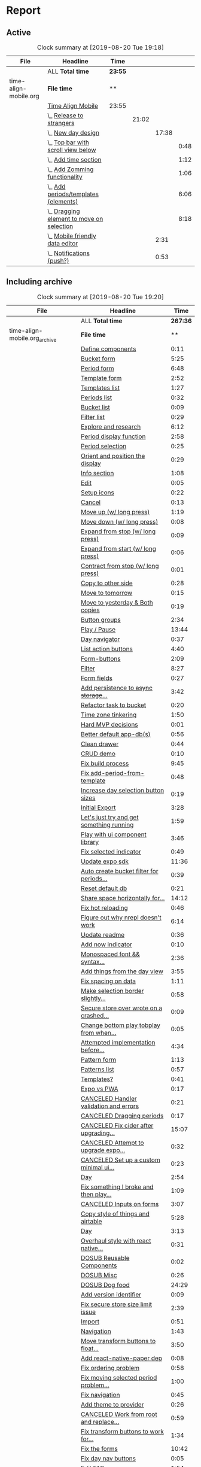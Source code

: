 * Report
** Active
 #+BEGIN: clocktable :scope ("./time-align-mobile.org") :maxlevel 4 :fileskip0 t :link t
 #+CAPTION: Clock summary at [2019-08-20 Tue 19:18]
 | File                  | Headline                                      | Time    |       |       |      |
 |-----------------------+-----------------------------------------------+---------+-------+-------+------|
 |                       | ALL *Total time*                              | *23:55* |       |       |      |
 |-----------------------+-----------------------------------------------+---------+-------+-------+------|
 | time-align-mobile.org | *File time*                                   | **      |       |       |      |
 |                       | [[file:/home/justin/projects/time-align-mobile/time-align-mobile.org::Time%20Align%20Mobile][Time Align Mobile]]                             | 23:55   |       |       |      |
 |                       | \_  [[file:/home/justin/projects/time-align-mobile/time-align-mobile.org::Release%20to%20strangers][Release to strangers]]                      |         | 21:02 |       |      |
 |                       | \_    [[file:/home/justin/projects/time-align-mobile/time-align-mobile.org::New%20day%20design][New day design]]                          |         |       | 17:38 |      |
 |                       | \_      [[file:/home/justin/projects/time-align-mobile/time-align-mobile.org::Top%20bar%20with%20scroll%20view%20below][Top bar with scroll view below]]        |         |       |       | 0:48 |
 |                       | \_      [[file:/home/justin/projects/time-align-mobile/time-align-mobile.org::Add%20time%20section][Add time section]]                      |         |       |       | 1:12 |
 |                       | \_      [[file:/home/justin/projects/time-align-mobile/time-align-mobile.org::Add%20Zomming%20functionality][Add Zomming functionality]]             |         |       |       | 1:06 |
 |                       | \_      [[file:/home/justin/projects/time-align-mobile/time-align-mobile.org::Add%20periods/templates%20(elements)][Add periods/templates (elements)]]      |         |       |       | 6:06 |
 |                       | \_      [[file:/home/justin/projects/time-align-mobile/time-align-mobile.org::Dragging%20element%20to%20move%20on%20selection][Dragging element to move on selection]] |         |       |       | 8:18 |
 |                       | \_    [[file:/home/justin/projects/time-align-mobile/time-align-mobile.org::Mobile%20friendly%20data%20editor][Mobile friendly data editor]]             |         |       |  2:31 |      |
 |                       | \_    [[file:/home/justin/projects/time-align-mobile/time-align-mobile.org::Notifications%20(push?)][Notifications (push?)]]                   |         |       |  0:53 |      |
 #+END:
** Including archive
 #+BEGIN: clocktable :scope ("./time-align-mobile.org_archive" "./time-align-mobile.org") :maxlevel 1 :fileskip0 t :link t
 #+CAPTION: Clock summary at [2019-08-20 Tue 19:20]
 | File                          | Headline                                 |     Time |
 |-------------------------------+------------------------------------------+----------|
 |                               | ALL *Total time*                         | *267:36* |
 |-------------------------------+------------------------------------------+----------|
 | time-align-mobile.org_archive | *File time*                              |       ** |
 |                               | [[file:/home/justin/projects/time-align-mobile/time-align-mobile.org_archive::Define%20components][Define components]]                        |     0:11 |
 |                               | [[file:/home/justin/projects/time-align-mobile/time-align-mobile.org_archive::Bucket%20form][Bucket form]]                              |     5:25 |
 |                               | [[file:/home/justin/projects/time-align-mobile/time-align-mobile.org_archive::Period%20form][Period form]]                              |     6:48 |
 |                               | [[file:/home/justin/projects/time-align-mobile/time-align-mobile.org_archive::Template%20form][Template form]]                            |     2:52 |
 |                               | [[file:/home/justin/projects/time-align-mobile/time-align-mobile.org_archive::Templates%20list][Templates list]]                           |     1:27 |
 |                               | [[file:/home/justin/projects/time-align-mobile/time-align-mobile.org_archive::Periods%20list][Periods list]]                             |     0:32 |
 |                               | [[file:/home/justin/projects/time-align-mobile/time-align-mobile.org_archive::Bucket%20list][Bucket list]]                              |     0:09 |
 |                               | [[file:/home/justin/projects/time-align-mobile/time-align-mobile.org_archive::Filter%20list][Filter list]]                              |     0:29 |
 |                               | [[file:/home/justin/projects/time-align-mobile/time-align-mobile.org_archive::Explore%20and%20research][Explore and research]]                     |     6:12 |
 |                               | [[file:/home/justin/projects/time-align-mobile/time-align-mobile.org_archive::Period%20display%20function][Period display function]]                  |     2:58 |
 |                               | [[file:/home/justin/projects/time-align-mobile/time-align-mobile.org_archive::Period%20selection][Period selection]]                         |     0:25 |
 |                               | [[file:/home/justin/projects/time-align-mobile/time-align-mobile.org_archive::Orient%20and%20position%20the%20display][Orient and position the display]]          |     0:29 |
 |                               | [[file:/home/justin/projects/time-align-mobile/time-align-mobile.org_archive::Info%20section][Info section]]                             |     1:08 |
 |                               | [[file:/home/justin/projects/time-align-mobile/time-align-mobile.org_archive::Edit][Edit]]                                     |     0:05 |
 |                               | [[file:/home/justin/projects/time-align-mobile/time-align-mobile.org_archive::Setup%20icons][Setup icons]]                              |     0:22 |
 |                               | [[file:/home/justin/projects/time-align-mobile/time-align-mobile.org_archive::Cancel][Cancel]]                                   |     0:13 |
 |                               | [[file:/home/justin/projects/time-align-mobile/time-align-mobile.org_archive::Move%20up%20(w/%20long%20press)][Move up (w/ long press)]]                  |     1:19 |
 |                               | [[file:/home/justin/projects/time-align-mobile/time-align-mobile.org_archive::Move%20down%20(w/%20long%20press)][Move down (w/ long press)]]                |     0:08 |
 |                               | [[file:/home/justin/projects/time-align-mobile/time-align-mobile.org_archive::Expand%20from%20stop%20(w/%20long%20press)][Expand from stop (w/ long press)]]         |     0:09 |
 |                               | [[file:/home/justin/projects/time-align-mobile/time-align-mobile.org_archive::Expand%20from%20start%20(w/%20long%20press)][Expand from start (w/ long press)]]        |     0:06 |
 |                               | [[file:/home/justin/projects/time-align-mobile/time-align-mobile.org_archive::Contract%20from%20stop%20(w/%20long%20press)][Contract from stop (w/ long press)]]       |     0:01 |
 |                               | [[file:/home/justin/projects/time-align-mobile/time-align-mobile.org_archive::Copy%20to%20other%20side][Copy to other side]]                       |     0:28 |
 |                               | [[file:/home/justin/projects/time-align-mobile/time-align-mobile.org_archive::Move%20to%20tomorrow][Move to tomorrow]]                         |     0:15 |
 |                               | [[file:/home/justin/projects/time-align-mobile/time-align-mobile.org_archive::Move%20to%20yesterday%20&%20Both%20copies][Move to yesterday & Both copies]]          |     0:19 |
 |                               | [[file:/home/justin/projects/time-align-mobile/time-align-mobile.org_archive::Button%20groups][Button groups]]                            |     2:34 |
 |                               | [[file:/home/justin/projects/time-align-mobile/time-align-mobile.org_archive::Play%20/%20Pause][Play / Pause]]                             |    13:44 |
 |                               | [[file:/home/justin/projects/time-align-mobile/time-align-mobile.org_archive::Day%20navigator][Day navigator]]                            |     0:37 |
 |                               | [[file:/home/justin/projects/time-align-mobile/time-align-mobile.org_archive::List%20action%20buttons][List action buttons]]                      |     4:40 |
 |                               | [[file:/home/justin/projects/time-align-mobile/time-align-mobile.org_archive::Form-buttons][Form-buttons]]                             |     2:09 |
 |                               | [[file:/home/justin/projects/time-align-mobile/time-align-mobile.org_archive::Filter][Filter]]                                   |     8:27 |
 |                               | [[file:/home/justin/projects/time-align-mobile/time-align-mobile.org_archive::Form%20fields][Form fields]]                              |     0:27 |
 |                               | [[file:/home/justin/projects/time-align-mobile/time-align-mobile.org_archive::Add%20persistence%20to%20+async%20storage+%20secure%20store][Add persistence to +async storage+...]]    |     3:42 |
 |                               | [[file:/home/justin/projects/time-align-mobile/time-align-mobile.org_archive::Refactor%20task%20to%20bucket][Refactor task to bucket]]                  |     0:20 |
 |                               | [[file:/home/justin/projects/time-align-mobile/time-align-mobile.org_archive::Time%20zone%20tinkering][Time zone tinkering]]                      |     1:50 |
 |                               | [[file:/home/justin/projects/time-align-mobile/time-align-mobile.org_archive::Hard%20MVP%20decisions][Hard MVP decisions]]                       |     0:01 |
 |                               | [[file:/home/justin/projects/time-align-mobile/time-align-mobile.org_archive::Better%20default%20app-db(s)][Better default app-db(s)]]                 |     0:56 |
 |                               | [[file:/home/justin/projects/time-align-mobile/time-align-mobile.org_archive::Clean%20drawer][Clean drawer]]                             |     0:44 |
 |                               | [[file:/home/justin/projects/time-align-mobile/time-align-mobile.org_archive::CRUD%20demo][CRUD demo]]                                |     0:10 |
 |                               | [[file:/home/justin/projects/time-align-mobile/time-align-mobile.org_archive::Fix%20build%20process][Fix build process]]                        |     9:45 |
 |                               | [[file:/home/justin/projects/time-align-mobile/time-align-mobile.org_archive::Fix%20add-period-from-template][Fix add-period-from-template]]             |     0:48 |
 |                               | [[file:/home/justin/projects/time-align-mobile/time-align-mobile.org_archive::Increase%20day%20selection%20button%20sizes][Increase day selection button sizes]]      |     0:19 |
 |                               | [[file:/home/justin/projects/time-align-mobile/time-align-mobile.org_archive::Initial%20Export][Initial Export]]                           |     3:28 |
 |                               | [[file:/home/justin/projects/time-align-mobile/time-align-mobile.org_archive::Let's%20just%20try%20and%20get%20something%20running][Let's just try and get something running]] |     1:59 |
 |                               | [[file:/home/justin/projects/time-align-mobile/time-align-mobile.org_archive::Play%20with%20ui%20component%20library][Play with ui component library]]           |     3:46 |
 |                               | [[file:/home/justin/projects/time-align-mobile/time-align-mobile.org_archive::Fix%20selected%20indicator][Fix selected indicator]]                   |     0:49 |
 |                               | [[file:/home/justin/projects/time-align-mobile/time-align-mobile.org_archive::Update%20expo%20sdk][Update expo sdk]]                          |    11:36 |
 |                               | [[file:/home/justin/projects/time-align-mobile/time-align-mobile.org_archive::Auto%20create%20bucket%20filter%20for%20periods%20and%20templates][Auto create bucket filter for periods...]] |     0:39 |
 |                               | [[file:/home/justin/projects/time-align-mobile/time-align-mobile.org_archive::Reset%20default%20db][Reset default db]]                         |     0:21 |
 |                               | [[file:/home/justin/projects/time-align-mobile/time-align-mobile.org_archive::Share%20space%20horizontally%20for%20overlapping%20periods][Share space horizontally for...]]          |    14:12 |
 |                               | [[file:/home/justin/projects/time-align-mobile/time-align-mobile.org_archive::Fix%20hot%20reloading][Fix hot reloading]]                        |     0:46 |
 |                               | [[file:/home/justin/projects/time-align-mobile/time-align-mobile.org_archive::Figure%20out%20why%20nrepl%20doesn't%20work][Figure out why nrepl doesn't work]]        |     6:14 |
 |                               | [[file:/home/justin/projects/time-align-mobile/time-align-mobile.org_archive::Update%20readme][Update readme]]                            |     0:36 |
 |                               | [[file:/home/justin/projects/time-align-mobile/time-align-mobile.org_archive::Add%20now%20indicator][Add now indicator]]                        |     0:10 |
 |                               | [[file:/home/justin/projects/time-align-mobile/time-align-mobile.org_archive::Monospaced%20font%20&&%20syntax%20highlighting%20in%20data][Monospaced font && syntax...]]             |     2:36 |
 |                               | [[file:/home/justin/projects/time-align-mobile/time-align-mobile.org_archive::Add%20things%20from%20the%20day%20view][Add things from the day view]]             |     3:55 |
 |                               | [[file:/home/justin/projects/time-align-mobile/time-align-mobile.org_archive::Fix%20spacing%20on%20data][Fix spacing on data]]                      |     1:11 |
 |                               | [[file:/home/justin/projects/time-align-mobile/time-align-mobile.org_archive::Make%20selection%20border%20slightly%20transparent][Make selection border slightly...]]        |     0:58 |
 |                               | [[file:/home/justin/projects/time-align-mobile/time-align-mobile.org_archive::Secure%20store%20over%20wrote%20on%20a%20crashed%20app?][Secure store over wrote on a crashed...]]  |     0:09 |
 |                               | [[file:/home/justin/projects/time-align-mobile/time-align-mobile.org_archive::Change%20bottom%20play%20tobplay%20from%20when%20selected][Change bottom play tobplay from when...]]  |     0:05 |
 |                               | [[file:/home/justin/projects/time-align-mobile/time-align-mobile.org_archive::Attempted%20implementation%20before%20sketching][Attempted implementation before...]]       |     4:34 |
 |                               | [[file:/home/justin/projects/time-align-mobile/time-align-mobile.org_archive::Pattern%20form][Pattern form]]                             |     1:13 |
 |                               | [[file:/home/justin/projects/time-align-mobile/time-align-mobile.org_archive::Patterns%20list][Patterns list]]                            |     0:57 |
 |                               | [[file:/home/justin/projects/time-align-mobile/time-align-mobile.org_archive::Templates?][Templates?]]                               |     0:41 |
 |                               | [[file:/home/justin/projects/time-align-mobile/time-align-mobile.org_archive::Expo%20vs%20PWA][Expo vs PWA]]                              |     0:17 |
 |                               | [[file:/home/justin/projects/time-align-mobile/time-align-mobile.org_archive::CANCELED%20Handler%20validation%20and%20errors][CANCELED Handler validation and errors]]   |     0:21 |
 |                               | [[file:/home/justin/projects/time-align-mobile/time-align-mobile.org_archive::CANCELED%20Dragging%20periods][CANCELED Dragging periods]]                |     0:17 |
 |                               | [[file:/home/justin/projects/time-align-mobile/time-align-mobile.org_archive::CANCELED%20Fix%20cider%20after%20upgrading%20laptop][CANCELED Fix cider after upgrading...]]    |    15:07 |
 |                               | [[file:/home/justin/projects/time-align-mobile/time-align-mobile.org_archive::CANCELED%20Attempt%20to%20upgrade%20expo%20template%20for%20new%20version%20of%20cider][CANCELED Attempt to upgrade expo...]]      |     0:32 |
 |                               | [[file:/home/justin/projects/time-align-mobile/time-align-mobile.org_archive::CANCELED%20Set%20up%20a%20custom%20minimal%20ui%20component%20library][CANCELED Set up a custom minimal ui...]]   |     0:23 |
 |                               | [[file:/home/justin/projects/time-align-mobile/time-align-mobile.org_archive::Day][Day]]                                      |     2:54 |
 |                               | [[file:/home/justin/projects/time-align-mobile/time-align-mobile.org_archive::Fix%20something%20I%20broke%20and%20then%20play%20with%20spec'ing%20functions][Fix something I broke and then play...]]   |     1:09 |
 |                               | [[file:/home/justin/projects/time-align-mobile/time-align-mobile.org_archive::CANCELED%20Inputs%20on%20forms][CANCELED Inputs on forms]]                 |     3:07 |
 |                               | [[file:/home/justin/projects/time-align-mobile/time-align-mobile.org_archive::Copy%20style%20of%20_things_%20and%20_airtable_][Copy style of _things_ and _airtable_]]    |     5:28 |
 |                               | [[file:/home/justin/projects/time-align-mobile/time-align-mobile.org_archive::Day][Day]]                                      |     3:13 |
 |                               | [[file:/home/justin/projects/time-align-mobile/time-align-mobile.org_archive::Overhaul%20style%20with%20react%20native%20elements][Overhaul style with react native...]]      |     0:31 |
 |                               | [[file:/home/justin/projects/time-align-mobile/time-align-mobile.org_archive::DOSUB%20Reusable%20Components][DOSUB Reusable Components]]                |     0:02 |
 |                               | [[file:/home/justin/projects/time-align-mobile/time-align-mobile.org_archive::DOSUB%20Misc][DOSUB Misc]]                               |     0:26 |
 |                               | [[file:/home/justin/projects/time-align-mobile/time-align-mobile.org_archive::DOSUB%20Dog%20food][DOSUB Dog food]]                           |    24:29 |
 |                               | [[file:/home/justin/projects/time-align-mobile/time-align-mobile.org_archive::Add%20version%20identifier][Add version identifier]]                   |     0:09 |
 |                               | [[file:/home/justin/projects/time-align-mobile/time-align-mobile.org_archive::Fix%20secure%20store%20size%20limit%20issue][Fix secure store size limit issue]]        |     2:39 |
 |                               | [[file:/home/justin/projects/time-align-mobile/time-align-mobile.org_archive::Import][Import]]                                   |     0:51 |
 |                               | [[file:/home/justin/projects/time-align-mobile/time-align-mobile.org_archive::Navigation][Navigation]]                               |     1:43 |
 |                               | [[file:/home/justin/projects/time-align-mobile/time-align-mobile.org_archive::Move%20transform%20buttons%20to%20float%20around%20selection][Move transform buttons to float...]]       |     3:50 |
 |                               | [[file:/home/justin/projects/time-align-mobile/time-align-mobile.org_archive::Add%20react-native-paper%20dep][Add react-native-paper dep]]               |     0:08 |
 |                               | [[file:/home/justin/projects/time-align-mobile/time-align-mobile.org_archive::Fix%20ordering%20problem][Fix ordering problem]]                     |     0:58 |
 |                               | [[file:/home/justin/projects/time-align-mobile/time-align-mobile.org_archive::Fix%20moving%20selected%20period%20problem%20from%20ordering%20fix][Fix moving selected period problem...]]    |     1:00 |
 |                               | [[file:/home/justin/projects/time-align-mobile/time-align-mobile.org_archive::Fix%20navigation][Fix navigation]]                           |     0:45 |
 |                               | [[file:/home/justin/projects/time-align-mobile/time-align-mobile.org_archive::Add%20theme%20to%20provider][Add theme to provider]]                    |     0:26 |
 |                               | [[file:/home/justin/projects/time-align-mobile/time-align-mobile.org_archive::CANCELED%20Work%20from%20root%20and%20replace%20with%20paper%20components][CANCELED Work from root and replace...]]   |     0:59 |
 |                               | [[file:/home/justin/projects/time-align-mobile/time-align-mobile.org_archive::Fix%20transform%20buttons%20to%20work%20for%20templates%20on%20pattern%20planning][Fix transform buttons to work for...]]     |     1:34 |
 |                               | [[file:/home/justin/projects/time-align-mobile/time-align-mobile.org_archive::Fix%20the%20forms][Fix the forms]]                            |    10:42 |
 |                               | [[file:/home/justin/projects/time-align-mobile/time-align-mobile.org_archive::Fix%20day%20nav%20buttons][Fix day nav buttons]]                      |     0:05 |
 |                               | [[file:/home/justin/projects/time-align-mobile/time-align-mobile.org_archive::Edit%20FAB][Edit FAB]]                                 |     1:54 |
 |                               | [[file:/home/justin/projects/time-align-mobile/time-align-mobile.org_archive::Fix%20start%20earlier%20button][Fix start earlier button]]                 |     0:06 |
 |                               | [[file:/home/justin/projects/time-align-mobile/time-align-mobile.org_archive::Fix%20pattern%20planning][Fix pattern planning]]                     |     3:40 |
 |                               | [[file:/home/justin/projects/time-align-mobile/time-align-mobile.org_archive::Fix%20deleting%20in%20play%20item%20bug][Fix deleting in play item bug]]            |     0:27 |
 |                               | [[file:/home/justin/projects/time-align-mobile/time-align-mobile.org_archive::Update%20README][Update README]]                            |     0:40 |
 |                               | [[file:/home/justin/projects/time-align-mobile/time-align-mobile.org_archive::Refactor%20pattern%20form][Refactor pattern form]]                    |     0:36 |
 |                               | [[file:/home/justin/projects/time-align-mobile/time-align-mobile.org_archive::Fix%20new%20pattern%20editing%20spec%20failure][Fix new pattern editing spec failure]]     |     0:05 |
 |                               | [[file:/home/justin/projects/time-align-mobile/time-align-mobile.org_archive::Fix%20bug%20on%20select%20next/prev%20bug%20on%20pattern%20planning][Fix bug on select next/prev bug on...]]    |     1:27 |
 |                               | [[file:/home/justin/projects/time-align-mobile/time-align-mobile.org_archive::CANCELED%20Add%20spec%20definitions%20to%20everything][CANCELED Add spec definitions to...]]      |     2:40 |
 |                               | [[file:/home/justin/projects/time-align-mobile/time-align-mobile.org_archive::CANCELED%20UX%20refactor][CANCELED UX refactor]]                     |     1:12 |
 |                               | [[file:/home/justin/projects/time-align-mobile/time-align-mobile.org_archive::Prediction][Prediction]]                               |     2:11 |
 |-------------------------------+------------------------------------------+----------|
 | time-align-mobile.org         | *File time*                              |       ** |
 |                               | [[file:/home/justin/projects/time-align-mobile/time-align-mobile.org::Time%20Align%20Mobile][Time Align Mobile]]                        |    23:55 |
 #+END:
** Including Archive by week

 #+BEGIN: clocktable :scope ("./time-align-mobile.org_archive" "./time-align-mobile.org") :maxlevel 0 :step week :tstart "2018-01-01" :tend <now> :fileskip0 t :link t
 
 Weekly report starting on: [2018-01-01 Mon]
 | File | Headline         | Time   |
 |------+------------------+--------|
 |      | ALL *Total time* | *0:00* |
 
 Weekly report starting on: [2018-01-08 Mon]
 | File | Headline         | Time   |
 |------+------------------+--------|
 |      | ALL *Total time* | *0:00* |
 
 Weekly report starting on: [2018-01-15 Mon]
 | File | Headline         | Time   |
 |------+------------------+--------|
 |      | ALL *Total time* | *0:00* |
 
 Weekly report starting on: [2018-01-22 Mon]
 | File | Headline         | Time   |
 |------+------------------+--------|
 |      | ALL *Total time* | *0:00* |
 
 Weekly report starting on: [2018-01-29 Mon]
 | File | Headline         | Time   |
 |------+------------------+--------|
 |      | ALL *Total time* | *0:00* |
 
 Weekly report starting on: [2018-02-05 Mon]
 | File | Headline         | Time   |
 |------+------------------+--------|
 |      | ALL *Total time* | *0:00* |
 
 Weekly report starting on: [2018-02-12 Mon]
 | File | Headline         | Time   |
 |------+------------------+--------|
 |      | ALL *Total time* | *0:00* |
 
 Weekly report starting on: [2018-02-19 Mon]
 | File | Headline         | Time   |
 |------+------------------+--------|
 |      | ALL *Total time* | *0:00* |
 
 Weekly report starting on: [2018-02-26 Mon]
 | File | Headline         | Time   |
 |------+------------------+--------|
 |      | ALL *Total time* | *0:00* |
 
 Weekly report starting on: [2018-03-05 Mon]
 | File | Headline         | Time   |
 |------+------------------+--------|
 |      | ALL *Total time* | *0:00* |
 
 Weekly report starting on: [2018-03-12 Mon]
 | File | Headline         | Time   |
 |------+------------------+--------|
 |      | ALL *Total time* | *0:00* |
 
 Weekly report starting on: [2018-03-19 Mon]
 | File | Headline         | Time   |
 |------+------------------+--------|
 |      | ALL *Total time* | *0:00* |
 
 Weekly report starting on: [2018-03-26 Mon]
 | File | Headline         | Time   |
 |------+------------------+--------|
 |      | ALL *Total time* | *0:00* |
 
 Weekly report starting on: [2018-04-02 Mon]
 | File | Headline         | Time   |
 |------+------------------+--------|
 |      | ALL *Total time* | *0:00* |
 
 Weekly report starting on: [2018-04-09 Mon]
 | File | Headline         | Time   |
 |------+------------------+--------|
 |      | ALL *Total time* | *0:00* |
 
 Weekly report starting on: [2018-04-16 Mon]
 | File | Headline         | Time   |
 |------+------------------+--------|
 |      | ALL *Total time* | *0:00* |
 
 Weekly report starting on: [2018-04-23 Mon]
 | File | Headline         | Time   |
 |------+------------------+--------|
 |      | ALL *Total time* | *0:00* |
 
 Weekly report starting on: [2018-04-30 Mon]
 | File | Headline         | Time   |
 |------+------------------+--------|
 |      | ALL *Total time* | *0:00* |
 
 Weekly report starting on: [2018-05-07 Mon]
 | File | Headline         | Time   |
 |------+------------------+--------|
 |      | ALL *Total time* | *0:00* |
 
 Weekly report starting on: [2018-05-14 Mon]
 | File | Headline         | Time   |
 |------+------------------+--------|
 |      | ALL *Total time* | *0:00* |
 
 Weekly report starting on: [2018-05-21 Mon]
 | File | Headline         | Time   |
 |------+------------------+--------|
 |      | ALL *Total time* | *0:00* |
 
 Weekly report starting on: [2018-05-28 Mon]
 | File | Headline         | Time   |
 |------+------------------+--------|
 |      | ALL *Total time* | *0:00* |
 
 Weekly report starting on: [2018-06-04 Mon]
 | File | Headline         | Time   |
 |------+------------------+--------|
 |      | ALL *Total time* | *0:00* |
 
 Weekly report starting on: [2018-06-11 Mon]
 | File                          | Headline         | Time   |
 |-------------------------------+------------------+--------|
 |                               | ALL *Total time* | *0:11* |
 |-------------------------------+------------------+--------|
 | time-align-mobile.org_archive | *File time*      | **     |
 
 Weekly report starting on: [2018-06-18 Mon]
 | File | Headline         | Time   |
 |------+------------------+--------|
 |      | ALL *Total time* | *0:00* |
 
 Weekly report starting on: [2018-06-25 Mon]
 | File | Headline         | Time   |
 |------+------------------+--------|
 |      | ALL *Total time* | *0:00* |
 
 Weekly report starting on: [2018-07-02 Mon]
 | File | Headline         | Time   |
 |------+------------------+--------|
 |      | ALL *Total time* | *0:00* |
 
 Weekly report starting on: [2018-07-09 Mon]
 | File | Headline         | Time   |
 |------+------------------+--------|
 |      | ALL *Total time* | *0:00* |
 
 Weekly report starting on: [2018-07-16 Mon]
 | File                          | Headline         | Time   |
 |-------------------------------+------------------+--------|
 |                               | ALL *Total time* | *9:16* |
 |-------------------------------+------------------+--------|
 | time-align-mobile.org_archive | *File time*      | **     |
 |-------------------------------+------------------+--------|
 | time-align-mobile.org         | *File time*      | **     |
 
 Weekly report starting on: [2018-07-23 Mon]
 | File                          | Headline         | Time   |
 |-------------------------------+------------------+--------|
 |                               | ALL *Total time* | *5:34* |
 |-------------------------------+------------------+--------|
 | time-align-mobile.org_archive | *File time*      | **     |
 
 Weekly report starting on: [2018-07-30 Mon]
 | File                          | Headline         | Time   |
 |-------------------------------+------------------+--------|
 |                               | ALL *Total time* | *2:57* |
 |-------------------------------+------------------+--------|
 | time-align-mobile.org_archive | *File time*      | **     |
 
 Weekly report starting on: [2018-08-06 Mon]
 | File                          | Headline         | Time   |
 |-------------------------------+------------------+--------|
 |                               | ALL *Total time* | *3:58* |
 |-------------------------------+------------------+--------|
 | time-align-mobile.org_archive | *File time*      | **     |
 
 Weekly report starting on: [2018-08-13 Mon]
 | File                          | Headline         | Time   |
 |-------------------------------+------------------+--------|
 |                               | ALL *Total time* | *4:28* |
 |-------------------------------+------------------+--------|
 | time-align-mobile.org_archive | *File time*      | **     |
 |-------------------------------+------------------+--------|
 | time-align-mobile.org         | *File time*      | **     |
 
 Weekly report starting on: [2018-08-20 Mon]
 | File                          | Headline         | Time   |
 |-------------------------------+------------------+--------|
 |                               | ALL *Total time* | *2:06* |
 |-------------------------------+------------------+--------|
 | time-align-mobile.org_archive | *File time*      | **     |
 
 Weekly report starting on: [2018-08-27 Mon]
 | File                          | Headline         | Time   |
 |-------------------------------+------------------+--------|
 |                               | ALL *Total time* | *9:35* |
 |-------------------------------+------------------+--------|
 | time-align-mobile.org_archive | *File time*      | **     |
 |-------------------------------+------------------+--------|
 | time-align-mobile.org         | *File time*      | **     |
 
 Weekly report starting on: [2018-09-03 Mon]
 | File                          | Headline         | Time   |
 |-------------------------------+------------------+--------|
 |                               | ALL *Total time* | *0:54* |
 |-------------------------------+------------------+--------|
 | time-align-mobile.org_archive | *File time*      | **     |
 
 Weekly report starting on: [2018-09-10 Mon]
 | File | Headline         | Time   |
 |------+------------------+--------|
 |      | ALL *Total time* | *0:00* |
 
 Weekly report starting on: [2018-09-17 Mon]
 | File                          | Headline         | Time   |
 |-------------------------------+------------------+--------|
 |                               | ALL *Total time* | *0:52* |
 |-------------------------------+------------------+--------|
 | time-align-mobile.org_archive | *File time*      | **     |
 |-------------------------------+------------------+--------|
 | time-align-mobile.org         | *File time*      | **     |
 
 Weekly report starting on: [2018-09-24 Mon]
 | File | Headline         | Time   |
 |------+------------------+--------|
 |      | ALL *Total time* | *0:00* |
 
 Weekly report starting on: [2018-10-01 Mon]
 | File                          | Headline         | Time    |
 |-------------------------------+------------------+---------|
 |                               | ALL *Total time* | *15:40* |
 |-------------------------------+------------------+---------|
 | time-align-mobile.org_archive | *File time*      | **      |
 
 Weekly report starting on: [2018-10-08 Mon]
 | File                          | Headline         | Time   |
 |-------------------------------+------------------+--------|
 |                               | ALL *Total time* | *5:48* |
 |-------------------------------+------------------+--------|
 | time-align-mobile.org_archive | *File time*      | **     |
 
 Weekly report starting on: [2018-10-15 Mon]
 | File                          | Headline         | Time   |
 |-------------------------------+------------------+--------|
 |                               | ALL *Total time* | *1:13* |
 |-------------------------------+------------------+--------|
 | time-align-mobile.org_archive | *File time*      | **     |
 
 Weekly report starting on: [2018-10-22 Mon]
 | File                          | Headline         | Time   |
 |-------------------------------+------------------+--------|
 |                               | ALL *Total time* | *1:19* |
 |-------------------------------+------------------+--------|
 | time-align-mobile.org_archive | *File time*      | **     |
 
 Weekly report starting on: [2018-10-29 Mon]
 | File                          | Headline         | Time   |
 |-------------------------------+------------------+--------|
 |                               | ALL *Total time* | *1:05* |
 |-------------------------------+------------------+--------|
 | time-align-mobile.org_archive | *File time*      | **     |
 
 Weekly report starting on: [2018-11-05 Mon]
 | File                          | Headline         | Time   |
 |-------------------------------+------------------+--------|
 |                               | ALL *Total time* | *1:05* |
 |-------------------------------+------------------+--------|
 | time-align-mobile.org_archive | *File time*      | **     |
 
 Weekly report starting on: [2018-11-12 Mon]
 | File                          | Headline         | Time   |
 |-------------------------------+------------------+--------|
 |                               | ALL *Total time* | *7:22* |
 |-------------------------------+------------------+--------|
 | time-align-mobile.org_archive | *File time*      | **     |
 
 Weekly report starting on: [2018-11-19 Mon]
 | File                          | Headline         | Time   |
 |-------------------------------+------------------+--------|
 |                               | ALL *Total time* | *5:30* |
 |-------------------------------+------------------+--------|
 | time-align-mobile.org_archive | *File time*      | **     |
 
 Weekly report starting on: [2018-11-26 Mon]
 | File                          | Headline         | Time   |
 |-------------------------------+------------------+--------|
 |                               | ALL *Total time* | *4:12* |
 |-------------------------------+------------------+--------|
 | time-align-mobile.org_archive | *File time*      | **     |
 
 Weekly report starting on: [2018-12-03 Mon]
 | File                          | Headline         | Time    |
 |-------------------------------+------------------+---------|
 |                               | ALL *Total time* | *14:07* |
 |-------------------------------+------------------+---------|
 | time-align-mobile.org_archive | *File time*      | **      |
 
 Weekly report starting on: [2018-12-10 Mon]
 | File                          | Headline         | Time   |
 |-------------------------------+------------------+--------|
 |                               | ALL *Total time* | *3:43* |
 |-------------------------------+------------------+--------|
 | time-align-mobile.org_archive | *File time*      | **     |
 
 Weekly report starting on: [2018-12-17 Mon]
 | File | Headline         | Time   |
 |------+------------------+--------|
 |      | ALL *Total time* | *0:00* |
 
 Weekly report starting on: [2018-12-24 Mon]
 | File | Headline         | Time   |
 |------+------------------+--------|
 |      | ALL *Total time* | *0:00* |
 
 Weekly report starting on: [2018-12-31 Mon]
 | File                          | Headline         | Time   |
 |-------------------------------+------------------+--------|
 |                               | ALL *Total time* | *9:36* |
 |-------------------------------+------------------+--------|
 | time-align-mobile.org_archive | *File time*      | **     |
 
 Weekly report starting on: [2019-01-07 Mon]
 | File                          | Headline         | Time   |
 |-------------------------------+------------------+--------|
 |                               | ALL *Total time* | *2:20* |
 |-------------------------------+------------------+--------|
 | time-align-mobile.org_archive | *File time*      | **     |
 
 Weekly report starting on: [2019-01-14 Mon]
 | File | Headline         | Time   |
 |------+------------------+--------|
 |      | ALL *Total time* | *0:00* |
 
 Weekly report starting on: [2019-01-21 Mon]
 | File                          | Headline         | Time   |
 |-------------------------------+------------------+--------|
 |                               | ALL *Total time* | *9:33* |
 |-------------------------------+------------------+--------|
 | time-align-mobile.org_archive | *File time*      | **     |
 
 Weekly report starting on: [2019-01-28 Mon]
 | File                          | Headline         | Time   |
 |-------------------------------+------------------+--------|
 |                               | ALL *Total time* | *2:11* |
 |-------------------------------+------------------+--------|
 | time-align-mobile.org_archive | *File time*      | **     |
 
 Weekly report starting on: [2019-02-04 Mon]
 | File | Headline         | Time   |
 |------+------------------+--------|
 |      | ALL *Total time* | *0:00* |
 
 Weekly report starting on: [2019-02-11 Mon]
 | File | Headline         | Time   |
 |------+------------------+--------|
 |      | ALL *Total time* | *0:00* |
 
 Weekly report starting on: [2019-02-18 Mon]
 | File | Headline         | Time   |
 |------+------------------+--------|
 |      | ALL *Total time* | *0:00* |
 
 Weekly report starting on: [2019-02-25 Mon]
 | File                          | Headline         | Time   |
 |-------------------------------+------------------+--------|
 |                               | ALL *Total time* | *5:15* |
 |-------------------------------+------------------+--------|
 | time-align-mobile.org_archive | *File time*      | **     |
 
 Weekly report starting on: [2019-03-04 Mon]
 | File                          | Headline         | Time   |
 |-------------------------------+------------------+--------|
 |                               | ALL *Total time* | *6:17* |
 |-------------------------------+------------------+--------|
 | time-align-mobile.org_archive | *File time*      | **     |
 
 Weekly report starting on: [2019-03-11 Mon]
 | File                          | Headline         | Time   |
 |-------------------------------+------------------+--------|
 |                               | ALL *Total time* | *3:40* |
 |-------------------------------+------------------+--------|
 | time-align-mobile.org_archive | *File time*      | **     |
 
 Weekly report starting on: [2019-03-18 Mon]
 | File                          | Headline         | Time   |
 |-------------------------------+------------------+--------|
 |                               | ALL *Total time* | *6:27* |
 |-------------------------------+------------------+--------|
 | time-align-mobile.org_archive | *File time*      | **     |
 
 Weekly report starting on: [2019-03-25 Mon]
 | File                          | Headline         | Time   |
 |-------------------------------+------------------+--------|
 |                               | ALL *Total time* | *7:06* |
 |-------------------------------+------------------+--------|
 | time-align-mobile.org_archive | *File time*      | **     |
 
 Weekly report starting on: [2019-04-01 Mon]
 | File                          | Headline         | Time    |
 |-------------------------------+------------------+---------|
 |                               | ALL *Total time* | *11:32* |
 |-------------------------------+------------------+---------|
 | time-align-mobile.org_archive | *File time*      | **      |
 
 Weekly report starting on: [2019-04-08 Mon]
 | File                          | Headline         | Time   |
 |-------------------------------+------------------+--------|
 |                               | ALL *Total time* | *0:33* |
 |-------------------------------+------------------+--------|
 | time-align-mobile.org_archive | *File time*      | **     |
 
 Weekly report starting on: [2019-04-15 Mon]
 | File                          | Headline         | Time   |
 |-------------------------------+------------------+--------|
 |                               | ALL *Total time* | *8:11* |
 |-------------------------------+------------------+--------|
 | time-align-mobile.org_archive | *File time*      | **     |
 
 Weekly report starting on: [2019-04-22 Mon]
 | File                          | Headline         | Time    |
 |-------------------------------+------------------+---------|
 |                               | ALL *Total time* | *12:01* |
 |-------------------------------+------------------+---------|
 | time-align-mobile.org_archive | *File time*      | **      |
 
 Weekly report starting on: [2019-04-29 Mon]
 | File                          | Headline         | Time   |
 |-------------------------------+------------------+--------|
 |                               | ALL *Total time* | *4:20* |
 |-------------------------------+------------------+--------|
 | time-align-mobile.org_archive | *File time*      | **     |
 
 Weekly report starting on: [2019-05-06 Mon]
 | File                  | Headline         | Time   |
 |-----------------------+------------------+--------|
 |                       | ALL *Total time* | *0:25* |
 |-----------------------+------------------+--------|
 | time-align-mobile.org | *File time*      | **     |
 
 Weekly report starting on: [2019-05-13 Mon]
 | File                          | Headline         | Time   |
 |-------------------------------+------------------+--------|
 |                               | ALL *Total time* | *2:02* |
 |-------------------------------+------------------+--------|
 | time-align-mobile.org_archive | *File time*      | **     |
 
 Weekly report starting on: [2019-05-20 Mon]
 | File | Headline         | Time   |
 |------+------------------+--------|
 |      | ALL *Total time* | *0:00* |
 
 Weekly report starting on: [2019-05-27 Mon]
 | File                          | Headline         | Time   |
 |-------------------------------+------------------+--------|
 |                               | ALL *Total time* | *7:14* |
 |-------------------------------+------------------+--------|
 | time-align-mobile.org_archive | *File time*      | **     |
 
 Weekly report starting on: [2019-06-03 Mon]
 | File | Headline         | Time   |
 |------+------------------+--------|
 |      | ALL *Total time* | *0:00* |
 
 Weekly report starting on: [2019-06-10 Mon]
 | File                          | Headline         | Time   |
 |-------------------------------+------------------+--------|
 |                               | ALL *Total time* | *4:23* |
 |-------------------------------+------------------+--------|
 | time-align-mobile.org_archive | *File time*      | **     |
 
 Weekly report starting on: [2019-06-17 Mon]
 | File                          | Headline         | Time   |
 |-------------------------------+------------------+--------|
 |                               | ALL *Total time* | *4:22* |
 |-------------------------------+------------------+--------|
 | time-align-mobile.org_archive | *File time*      | **     |
 |-------------------------------+------------------+--------|
 | time-align-mobile.org         | *File time*      | **     |
 
 Weekly report starting on: [2019-06-24 Mon]
 | File                          | Headline         | Time   |
 |-------------------------------+------------------+--------|
 |                               | ALL *Total time* | *6:38* |
 |-------------------------------+------------------+--------|
 | time-align-mobile.org_archive | *File time*      | **     |
 |-------------------------------+------------------+--------|
 | time-align-mobile.org         | *File time*      | **     |
 
 Weekly report starting on: [2019-07-01 Mon]
 | File                          | Headline         | Time   |
 |-------------------------------+------------------+--------|
 |                               | ALL *Total time* | *4:18* |
 |-------------------------------+------------------+--------|
 | time-align-mobile.org_archive | *File time*      | **     |
 
 Weekly report starting on: [2019-07-08 Mon]
 | File                          | Headline         | Time   |
 |-------------------------------+------------------+--------|
 |                               | ALL *Total time* | *8:15* |
 |-------------------------------+------------------+--------|
 | time-align-mobile.org_archive | *File time*      | **     |
 |-------------------------------+------------------+--------|
 | time-align-mobile.org         | *File time*      | **     |
 
 Weekly report starting on: [2019-07-15 Mon]
 | File                          | Headline         | Time    |
 |-------------------------------+------------------+---------|
 |                               | ALL *Total time* | *10:15* |
 |-------------------------------+------------------+---------|
 | time-align-mobile.org_archive | *File time*      | **      |
 |-------------------------------+------------------+---------|
 | time-align-mobile.org         | *File time*      | **      |
 
 Weekly report starting on: [2019-07-22 Mon]
 | File                          | Headline         | Time   |
 |-------------------------------+------------------+--------|
 |                               | ALL *Total time* | *2:05* |
 |-------------------------------+------------------+--------|
 | time-align-mobile.org_archive | *File time*      | **     |
 |-------------------------------+------------------+--------|
 | time-align-mobile.org         | *File time*      | **     |
 
 Weekly report starting on: [2019-07-29 Mon]
 | File                          | Headline         | Time   |
 |-------------------------------+------------------+--------|
 |                               | ALL *Total time* | *4:53* |
 |-------------------------------+------------------+--------|
 | time-align-mobile.org_archive | *File time*      | **     |
 
 Weekly report starting on: [2019-08-05 Mon]
 | File                  | Headline         | Time    |
 |-----------------------+------------------+---------|
 |                       | ALL *Total time* | *11:58* |
 |-----------------------+------------------+---------|
 | time-align-mobile.org | *File time*      | **      |
 #+END:
